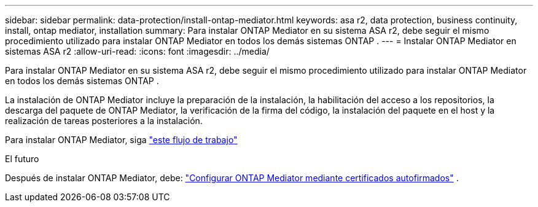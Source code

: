 ---
sidebar: sidebar 
permalink: data-protection/install-ontap-mediator.html 
keywords: asa r2, data protection, business continuity, install, ontap mediator, installation 
summary: Para instalar ONTAP Mediator en su sistema ASA r2, debe seguir el mismo procedimiento utilizado para instalar ONTAP Mediator en todos los demás sistemas ONTAP . 
---
= Instalar ONTAP Mediator en sistemas ASA r2
:allow-uri-read: 
:icons: font
:imagesdir: ../media/


[role="lead"]
Para instalar ONTAP Mediator en su sistema ASA r2, debe seguir el mismo procedimiento utilizado para instalar ONTAP Mediator en todos los demás sistemas ONTAP .

La instalación de ONTAP Mediator incluye la preparación de la instalación, la habilitación del acceso a los repositorios, la descarga del paquete de ONTAP Mediator, la verificación de la firma del código, la instalación del paquete en el host y la realización de tareas posteriores a la instalación.

Para instalar ONTAP Mediator, siga link:https://docs.netapp.com/us-en/ontap/mediator/workflow-summary.html["este flujo de trabajo"^]

.El futuro
Después de instalar ONTAP Mediator, debe: link:configure-ontap-mediator.html["Configurar ONTAP Mediator mediante certificados autofirmados"] .
